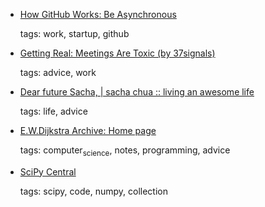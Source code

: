 #+BEGIN_COMMENT
.. link:
.. description:
.. tags: bookmarks
.. date: 2011/09/06 23:59:59
.. title: Bookmarks [2011/09/06]
.. slug: bookmarks-2011-09-06
#+END_COMMENT


- [[http://zachholman.com/posts/how-github-works-asynchronous/][How GitHub Works: Be Asynchronous]]

  tags: work, startup, github
  



- [[http://gettingreal.37signals.com/ch07_Meetings_Are_Toxic.php][Getting Real: Meetings Are Toxic (by 37signals)]]

  tags: advice, work
  



- [[http://sachachua.com/blog/2010/05/dear-future-sacha/][Dear future Sacha, | sacha chua :: living an awesome life]]

  tags: life, advice
  



- [[http://www.cs.utexas.edu/users/EWD/][E.W.Dijkstra Archive: Home page]]

  tags: computer_science, notes, programming, advice
  



- [[http://scipy-central.org/][SciPy Central]]

  tags: scipy, code, numpy, collection
  


